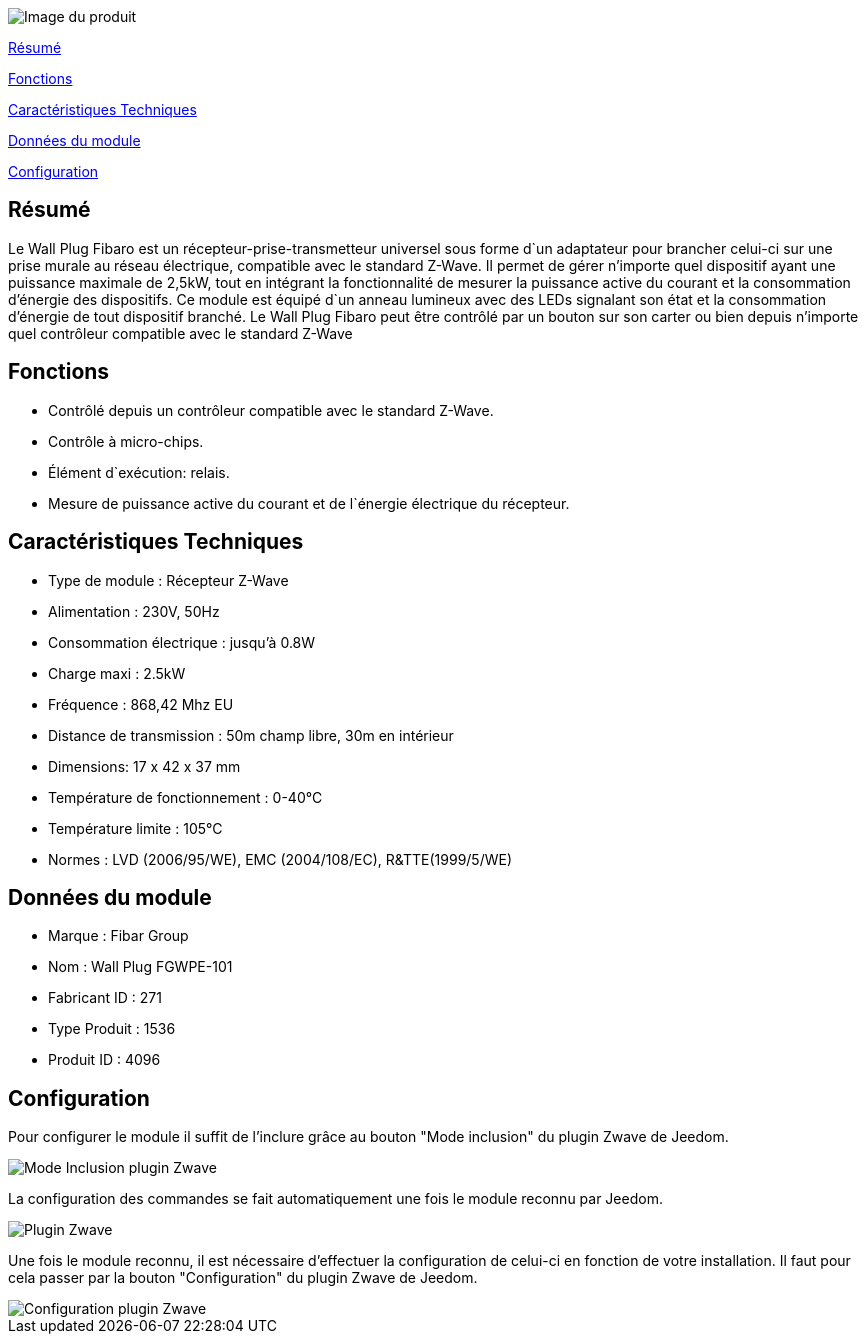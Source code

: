 image::../images/fibaro.fgwpe101/module.jpg[Image du produit]

<<resume, Résumé>>

<<fonctions, Fonctions>>

<<technique, Caractéristiques Techniques>>

<<donnees,  Données du module>>

<<configuration,  Configuration>>


[[resume]]
== Résumé
Le Wall Plug Fibaro est un récepteur-prise-transmetteur universel sous forme d`un adaptateur pour brancher celui-ci sur une prise murale au réseau électrique, compatible avec le standard Z-Wave. Il permet de gérer n'importe quel dispositif ayant une puissance maximale de 2,5kW, tout en intégrant la fonctionnalité de mesurer la puissance active du courant et la consommation d’énergie des dispositifs.
Ce module est équipé d`un anneau lumineux avec des LEDs signalant son état et la consommation d’énergie de tout dispositif branché. Le Wall Plug Fibaro peut être contrôlé par un bouton sur son carter ou bien depuis n'importe quel contrôleur compatible avec le standard Z-Wave

[[fonctions]]
== Fonctions
* Contrôlé depuis un contrôleur compatible avec le standard Z-Wave.
* Contrôle à micro-chips.
* Élément d`exécution: relais.
* Mesure de puissance active du courant et de l`énergie électrique du récepteur. 

[[technique]]
== Caractéristiques Techniques
* Type de module : Récepteur Z-Wave
* Alimentation : 230V, 50Hz
* Consommation électrique : jusqu'à 0.8W
* Charge maxi : 2.5kW
* Fréquence : 868,42 Mhz EU
* Distance de transmission : 50m champ libre, 30m en intérieur 
* Dimensions: 17 x 42 x 37 mm
* Température de fonctionnement : 0-40°C
* Température limite : 105°C
* Normes : LVD (2006/95/WE), EMC (2004/108/EC), R&TTE(1999/5/WE)

[[donnees]]
== Données du module
* Marque : Fibar Group
* Nom : Wall Plug FGWPE-101
* Fabricant ID : 271
* Type Produit : 1536
* Produit ID : 4096 

[[configuration]]
== Configuration

Pour configurer le module il suffit de l'inclure grâce au bouton "Mode inclusion" du plugin Zwave de Jeedom.

image::../images/plugin/bouton_inclusion.png[Mode Inclusion plugin Zwave]
La configuration des commandes se fait automatiquement une fois le module reconnu par Jeedom.

image::../images/fibaro.fgwpe101/informations.png[Plugin Zwave]
Une fois le module reconnu, il est nécessaire d’effectuer la configuration de celui-ci en fonction de votre installation.
Il faut pour cela passer par la bouton "Configuration" du plugin Zwave de Jeedom.

image::../images/plugin/bouton_configuration.png[Configuration plugin Zwave]
